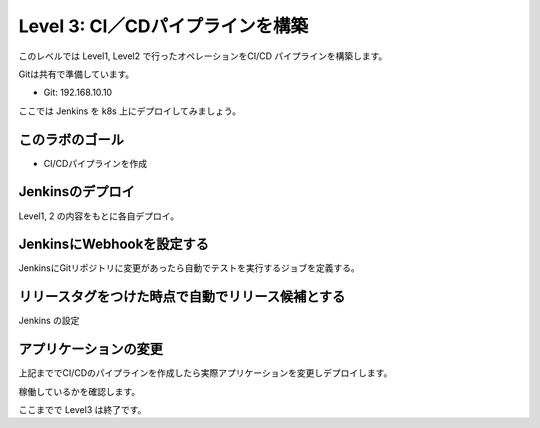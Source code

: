 ==============================================================
Level 3: CI／CDパイプラインを構築
==============================================================

このレベルでは Level1, Level2 で行ったオペレーションをCI/CD パイプラインを構築します。

Gitは共有で準備しています。

* Git: 192.168.10.10

ここでは Jenkins を k8s 上にデプロイしてみましょう。

このラボのゴール
=============================================================

.. image:: resources/cicd_pipeline.png

* CI/CDパイプラインを作成


Jenkinsのデプロイ
=============================================================

Level1, 2 の内容をもとに各自デプロイ。

JenkinsにWebhookを設定する
=============================================================

JenkinsにGitリポジトリに変更があったら自動でテストを実行するジョブを定義する。

リリースタグをつけた時点で自動でリリース候補とする
=============================================================

Jenkins の設定


アプリケーションの変更
=============================================================

上記まででCI/CDのパイプラインを作成したら実際アプリケーションを変更しデプロイします。

稼働しているかを確認します。


ここまでで Level3 は終了です。
